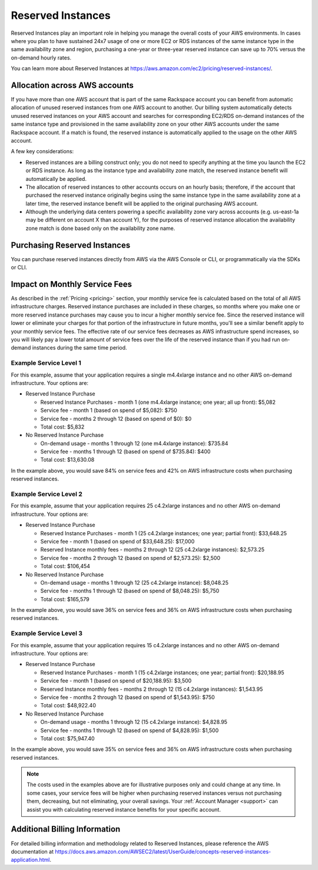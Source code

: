 .. _reserved_instances:

==================
Reserved Instances
==================

Reserved Instances play an important role in helping you manage the
overall costs of your AWS environments. In cases where you plan to have
sustained 24x7 usage of one or more EC2 or RDS instances of the same
instance type in the same availability zone and region, purchasing a
one-year or three-year reserved instance can save up to 70% versus the
on-demand hourly rates.

You can learn more about Reserved Instances at
https://aws.amazon.com/ec2/pricing/reserved-instances/.

Allocation across AWS accounts
------------------------------

If you have more than one AWS account that is part of the same Rackspace
account you can benefit from automatic allocation of unused reserved
instances from one AWS account to another. Our billing system automatically
detects unused reserved instances on your AWS account and searches for
corresponding EC2/RDS on-demand instances of the same instance type and
provisioned in the same availability zone on your other AWS accounts under
the same Rackspace account. If a match is found, the reserved instance is
automatically applied to the usage on the other AWS account.

A few key considerations:

* Reserved instances are a billing construct only; you do not need to specify
  anything at the time you launch the EC2 or RDS instance. As long as the
  instance type and availability zone match, the reserved instance benefit
  will automatically be applied.
* The allocation of reserved instances to other accounts occurs on an hourly
  basis; therefore, if the account that purchased the reserved instance
  originally begins using the same instance type in the same availability
  zone at a later time, the reserved instance benefit will be applied to
  the original purchasing AWS account.
* Although the underlying data centers powering a specific availability
  zone vary across accounts (e.g. us-east-1a may be different on account X
  than account Y), for the purposes of reserved instance allocation the
  availability zone match is done based only on the availability zone name.

Purchasing Reserved Instances
-----------------------------

You can purchase reserved instances directly from AWS via the AWS Console
or CLI, or programmatically via the SDKs or CLI.

Impact on Monthly Service Fees
------------------------------

As described in the :ref:`Pricing <pricing>` section, your monthly service
fee is calculated based on the total of all AWS infrastructure charges.
Reserved instance purchases are included in these charges, so months where
you make one or more reserved instance purchases may cause you to incur a
higher monthly service fee. Since the reserved instance will lower or
eliminate your charges for that portion of the infrastructure in future
months, you'll see a similar benefit apply to your monthly service fees. The
effective rate of our service fees decreases as AWS infrastructure spend
increases, so you will likely pay a lower total amount of service fees
over the life of the reserved instance than if you had run on-demand
instances during the same time period.

Example Service Level 1
^^^^^^^^^^^^^^^^^^^^^^^

For this example, assume that your application requires a single m4.4xlarge
instance and no other AWS on-demand infrastructure. Your options are:

* Reserved Instance Purchase

  * Reserved Instance Purchases - month 1 (one m4.4xlarge instance; one
    year; all up front): $5,082
  * Service fee - month 1 (based on spend of $5,082): $750
  * Service fee - months 2 through 12 (based on spend of $0): $0
  * Total cost: $5,832

* No Reserved Instance Purchase

  * On-demand usage - months 1 through 12 (one m4.4xlarge instance): $735.84
  * Service fee - months 1 through 12 (based on spend of $735.84): $400
  * Total cost: $13,630.08

In the example above, you would save 84% on service fees and 42% on AWS
infrastructure costs when purchasing reserved instances.

Example Service Level 2
^^^^^^^^^^^^^^^^^^^^^^^

For this example, assume that your application requires 25 c4.2xlarge
instances and no other AWS on-demand infrastructure. Your options are:

* Reserved Instance Purchase

  * Reserved Instance Purchases - month 1 (25 c4.2xlarge instances; one
    year; partial front): $33,648.25
  * Service fee - month 1 (based on spend of $33,648.25): $17,000
  * Reserved Instance monthly fees - months 2 through 12 (25 c4.2xlarge
    instances): $2,573.25
  * Service fee - months 2 through 12 (based on spend of $2,573.25): $2,500
  * Total cost: $106,454

* No Reserved Instance Purchase

  * On-demand usage - months 1 through 12 (25 c4.2xlarge instance): $8,048.25
  * Service fee - months 1 through 12 (based on spend of $8,048.25): $5,750
  * Total cost: $165,579

In the example above, you would save 36% on service fees and 36% on AWS
infrastructure costs when purchasing reserved instances.

Example Service Level 3
^^^^^^^^^^^^^^^^^^^^^^^

For this example, assume that your application requires 15 c4.2xlarge
instances and no other AWS on-demand infrastructure. Your options are:

* Reserved Instance Purchase

  * Reserved Instance Purchases - month 1 (15 c4.2xlarge instances; one
    year; partial front): $20,188.95
  * Service fee - month 1 (based on spend of $20,188.95): $3,500
  * Reserved Instance monthly fees - months 2 through 12 (15 c4.2xlarge
    instances): $1,543.95
  * Service fee - months 2 through 12 (based on spend of $1,543.95): $750
  * Total cost: $48,922.40

* No Reserved Instance Purchase

  * On-demand usage - months 1 through 12 (15 c4.2xlarge instance): $4,828.95
  * Service fee - months 1 through 12 (based on spend of $4,828.95): $1,500
  * Total cost: $75,947.40

In the example above, you would save 35% on service fees and 36% on AWS
infrastructure costs when purchasing reserved instances.

.. note::

  The costs used in the examples above are for illustrative purposes
  only and could change at any time. In some cases, your service fees will be
  higher when purchasing reserved instances versus not purchasing them,
  decreasing, but not eliminating, your overall savings. Your
  :ref:`Account Manager <support>` can assist you with calculating reserved
  instance benefits for your specific account.

Additional Billing Information
------------------------------

For detailed billing information and methodology related to Reserved
Instances, please reference the AWS documentation at
https://docs.aws.amazon.com/AWSEC2/latest/UserGuide/concepts-reserved-instances-application.html.
